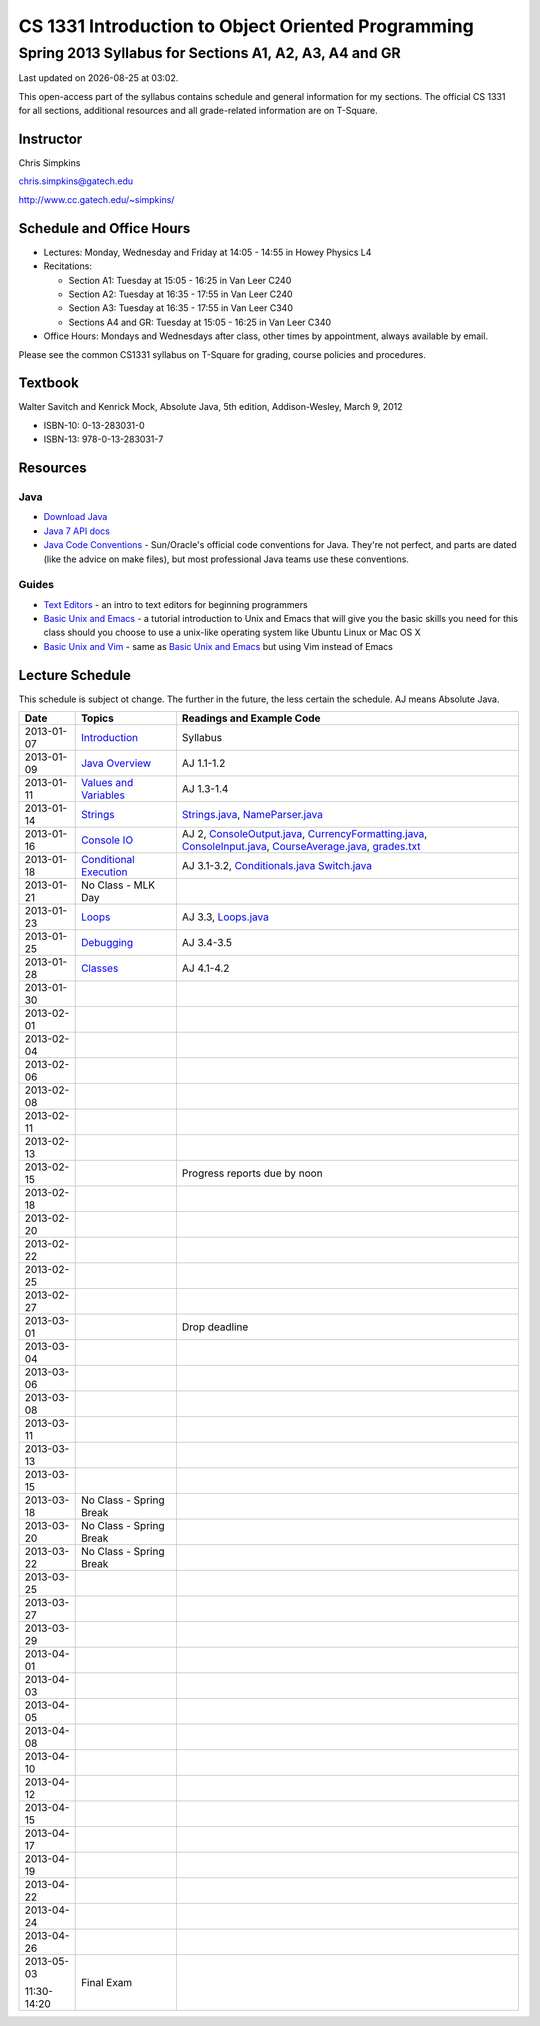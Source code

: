 .. |date| date::
.. |time| date:: %H:%M

===================================================
CS 1331 Introduction to Object Oriented Programming
===================================================
-------------------------------------------------------
Spring 2013 Syllabus for Sections A1, A2, A3, A4 and GR
-------------------------------------------------------

Last updated on |date| at |time|.

This open-access part of the syllabus contains schedule and general information for my sections.  The official CS 1331 for all sections, additional resources and all grade-related information are on T-Square.

Instructor
==========

Chris Simpkins

chris.simpkins@gatech.edu

http://www.cc.gatech.edu/~simpkins/

Schedule and Office Hours
=========================

- Lectures: Monday, Wednesday and Friday at 14:05 - 14:55 in Howey Physics L4

- Recitations:

  - Section A1: Tuesday at 15:05 - 16:25 in Van Leer C240
  - Section A2: Tuesday at 16:35 - 17:55 in Van Leer C240
  - Section A3: Tuesday at 16:35 - 17:55 in Van Leer C340
  - Sections A4 and GR: Tuesday at 15:05 - 16:25 in Van Leer C340

- Office Hours: Mondays and Wednesdays after class, other times by
  appointment, always available by email.

Please see the common CS1331 syllabus on T-Square for grading, course policies and procedures.


Textbook
========

Walter Savitch and Kenrick Mock, Absolute Java, 5th edition, Addison-Wesley, March 9, 2012
      
- ISBN-10: 0-13-283031-0
- ISBN-13: 978-0-13-283031-7

Resources
=========

Java
----

- `Download Java`_ 
- `Java 7 API docs`_
- `Java Code Conventions`_ - Sun/Oracle's official code conventions for Java.  They're not perfect, and parts are dated (like the advice on make files), but most professional Java teams use these conventions.

Guides
------

- `Text Editors`_ - an intro to text editors for beginning programmers
- `Basic Unix and Emacs`_ - a tutorial introduction to Unix and Emacs
  that will give you the basic skills you need for this class should you choose to use a unix-like operating system like Ubuntu Linux or Mac OS X
- `Basic Unix and Vim`_ - same as `Basic Unix and Emacs`_ but using
  Vim instead of Emacs

Lecture Schedule
================

This schedule is subject ot change.  The further in the future, the less certain the schedule.  AJ means Absolute Java.

+------------+------------------------------+----------------------------------+
| Date       |  Topics                      | Readings and Example Code        |
+============+==============================+==================================+
| 2013-01-07 | Introduction_                | Syllabus                         |
+------------+------------------------------+----------------------------------+
| 2013-01-09 | `Java Overview`_             | AJ 1.1-1.2                       |
+------------+------------------------------+----------------------------------+
| 2013-01-11 | `Values and Variables`_      | AJ 1.3-1.4                       |
+------------+------------------------------+----------------------------------+
| 2013-01-14 | Strings_                     | Strings.java_, NameParser.java_  |
+------------+------------------------------+----------------------------------+
| 2013-01-16 | `Console IO`_                | AJ 2, ConsoleOutput.java_,       |
|            |                              | CurrencyFormatting.java_,        |
|            |                              | ConsoleInput.java_,              |
|            |                              | CourseAverage.java_,             |
|            |                              | grades.txt_                      |
+------------+------------------------------+----------------------------------+
| 2013-01-18 | `Conditional Execution`_     | AJ 3.1-3.2, Conditionals.java_   |
|            |                              | Switch.java_                     |
+------------+------------------------------+----------------------------------+
| 2013-01-21 |  No Class - MLK Day          |                                  |
+------------+------------------------------+----------------------------------+
| 2013-01-23 | Loops_                       | AJ 3.3, Loops.java_              |
+------------+------------------------------+----------------------------------+
| 2013-01-25 | Debugging_                   | AJ 3.4-3.5                       |
+------------+------------------------------+----------------------------------+
| 2013-01-28 | Classes_                     | AJ 4.1-4.2                       |
+------------+------------------------------+----------------------------------+
| 2013-01-30 |                              |                                  |
+------------+------------------------------+----------------------------------+
| 2013-02-01 |                              |                                  |
+------------+------------------------------+----------------------------------+
| 2013-02-04 |                              |                                  |
+------------+------------------------------+----------------------------------+
| 2013-02-06 |                              |                                  |
+------------+------------------------------+----------------------------------+
| 2013-02-08 |                              |                                  |
+------------+------------------------------+----------------------------------+
| 2013-02-11 |                              |                                  |
+------------+------------------------------+----------------------------------+
| 2013-02-13 |                              |                                  |
+------------+------------------------------+----------------------------------+
| 2013-02-15 |                              |                                  |
|            |                              |                                  |
|            |                              | Progress reports due by noon     |
+------------+------------------------------+----------------------------------+
| 2013-02-18 |                              |                                  |
+------------+------------------------------+----------------------------------+
| 2013-02-20 |                              |                                  |
+------------+------------------------------+----------------------------------+
| 2013-02-22 |                              |                                  |
+------------+------------------------------+----------------------------------+
| 2013-02-25 |                              |                                  |
+------------+------------------------------+----------------------------------+
| 2013-02-27 |                              |                                  |
+------------+------------------------------+----------------------------------+
| 2013-03-01 |                              |                                  |
|            |                              |                                  |
|            |                              | Drop deadline                    |
+------------+------------------------------+----------------------------------+
| 2013-03-04 |                              |                                  |
+------------+------------------------------+----------------------------------+
| 2013-03-06 |                              |                                  |
+------------+------------------------------+----------------------------------+
| 2013-03-08 |                              |                                  |
+------------+------------------------------+----------------------------------+
| 2013-03-11 |                              |                                  |
+------------+------------------------------+----------------------------------+
| 2013-03-13 |                              |                                  |
+------------+------------------------------+----------------------------------+
| 2013-03-15 |                              |                                  |
+------------+------------------------------+----------------------------------+
| 2013-03-18 | No Class - Spring Break      |                                  |
+------------+------------------------------+----------------------------------+
| 2013-03-20 | No Class - Spring Break      |                                  |
+------------+------------------------------+----------------------------------+
| 2013-03-22 | No Class - Spring Break      |                                  |
+------------+------------------------------+----------------------------------+
| 2013-03-25 |                              |                                  |
+------------+------------------------------+----------------------------------+
| 2013-03-27 |                              |                                  |
+------------+------------------------------+----------------------------------+
| 2013-03-29 |                              |                                  |
+------------+------------------------------+----------------------------------+
| 2013-04-01 |                              |                                  |
+------------+------------------------------+----------------------------------+
| 2013-04-03 |                              |                                  |
+------------+------------------------------+----------------------------------+
| 2013-04-05 |                              |                                  |
+------------+------------------------------+----------------------------------+
| 2013-04-08 |                              |                                  |
+------------+------------------------------+----------------------------------+
| 2013-04-10 |                              |                                  |
+------------+------------------------------+----------------------------------+
| 2013-04-12 |                              |                                  |
+------------+------------------------------+----------------------------------+
| 2013-04-15 |                              |                                  |
+------------+------------------------------+----------------------------------+
| 2013-04-17 |                              |                                  |
+------------+------------------------------+----------------------------------+
| 2013-04-19 |                              |                                  |
+------------+------------------------------+----------------------------------+
| 2013-04-22 |                              |                                  |
+------------+------------------------------+----------------------------------+
| 2013-04-24 |                              |                                  |
+------------+------------------------------+----------------------------------+
| 2013-04-26 |                              |                                  |
+------------+------------------------------+----------------------------------+
| 2013-05-03 | Final Exam                   |                                  |
|            |                              |                                  |
| 11:30-14:20|                              |                                  |
+------------+------------------------------+----------------------------------+


.. Slides

.. _Introduction: ../slides/introduction.pdf
.. _`Java Overview`: ../slides/java-overview.pdf
.. _`Values and Variables`: ../slides/values-variables.pdf
.. _Strings: ../slides/strings.pdf
.. _`Console IO`: ../slides/console-io.pdf
.. _`Conditional Execution`: ../slides/conditional-execution.pdf
.. _Loops: ../slides/loops.pdf
.. _Debugging: ../slides/debugging.pdf
.. _Classes: ../slides/classes.pdf

.. Example code

.. _Strings.java: ../code/Strings.java
.. _NameParser.java: ../code/NameParser.java
.. _ConsoleInput.java: ../code/ConsoleInput.java
.. _ConsoleOutput.java: ../code/ConsoleOutput.java
.. _CurrencyFormatting.java: ../code/CurrencyFormatting.java
.. _CourseAverage.java: ../code/CourseAverage.java
.. _grades.txt: ../code/grades.txt
.. _Conditionals.java: ../code/Conditionals.java
.. _Switch.java: ../code/Switch.java
.. _Loops.java: ../code/Loops.java

.. Resources

.. _`Download Java`: http://www.java.com/
.. _`Java Code Conventions`: http://www.oracle.com/technetwork/java/codeconv-138413.html
.. _`Java 7 API docs`: http://docs.oracle.com/javase/7/docs/api/
.. _`Learn UNIX in 10 Minutes`: http://freeengineer.org/learnUNIXin10minutes.html
.. _`A Beginner's Guide to the UNIX Command Line`: https://www.osc.edu/supercomputing/unix-cmds
.. _Ubuntu: http://www.ubuntu.com
.. _`Text Editors`: ../resources/text-editors.html
.. _`Basic Unix and Emacs`: ../resources/unix-emacs.html
.. _`Basic Unix and Vim`: ../resources/unix-vi.html
